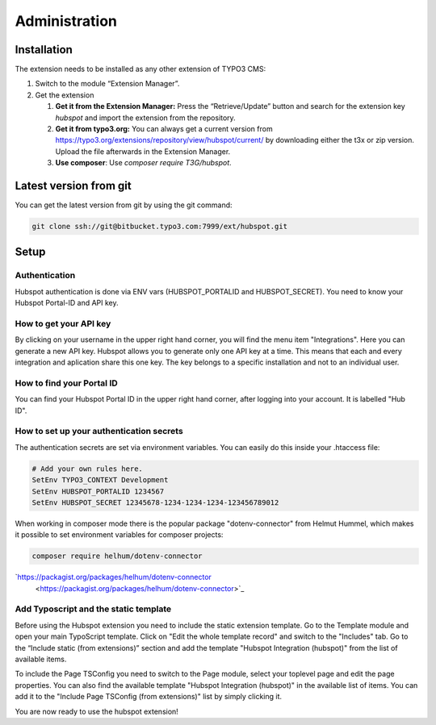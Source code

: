 Administration
==============


Installation
------------

The extension needs to be installed as any other extension of TYPO3 CMS:

#. Switch to the module “Extension Manager”.

#. Get the extension

   #. **Get it from the Extension Manager:** Press the “Retrieve/Update”
      button and search for the extension key *hubspot* and import the
      extension from the repository.

   #. **Get it from typo3.org:** You can always get a current version from
      `https://typo3.org/extensions/repository/view/hubspot/current/
      <https://typo3.org/extensions/repository/view/hubspot/current/>`_ by
      downloading either the t3x or zip version. Upload
      the file afterwards in the Extension Manager.

   #. **Use composer**: Use `composer require T3G/hubspot`.

Latest version from git
-----------------------
You can get the latest version from git by using the git command:

.. code-block:: bash

   git clone ssh://git@bitbucket.typo3.com:7999/ext/hubspot.git


Setup
-----

Authentication
^^^^^^^^^^^^^^

Hubspot authentication is done via ENV vars (HUBSPOT_PORTALID and
HUBSPOT_SECRET). You need to know your Hubspot Portal-ID and API key.

How to get your API key
^^^^^^^^^^^^^^^^^^^^^^^

By clicking on your username in the upper right hand corner, you will find
the menu item "Integrations". Here you can generate a new API key. Hubspot
allows you to generate only one API key at a time. This means that each and
every integration and aplication share this one key. The key belongs to a
specific installation and not to an individual user.

How to find your Portal ID
^^^^^^^^^^^^^^^^^^^^^^^^^^

You can find your Hubspot Portal ID in the upper right hand corner, after
logging into your account. It is labelled "Hub ID".

How to set up your authentication secrets
^^^^^^^^^^^^^^^^^^^^^^^^^^^^^^^^^^^^^^^^^

The authentication secrets are set via environment variables. You can
easily do this inside your .htaccess file:


.. code-block:: bash

   # Add your own rules here.
   SetEnv TYPO3_CONTEXT Development
   SetEnv HUBSPOT_PORTALID 1234567
   SetEnv HUBSPOT_SECRET 12345678-1234-1234-1234-123456789012

When working in composer mode there is the popular package "dotenv-connector"
from Helmut Hummel, which makes it possible to set environment variables for
composer projects:

.. code-block:: bash

   composer require helhum/dotenv-connector

`https://packagist.org/packages/helhum/dotenv-connector
      <https://packagist.org/packages/helhum/dotenv-connector>`_

Add Typoscript and the static template
^^^^^^^^^^^^^^^^^^^^^^^^^^^^^^^^^^^^^^

Before using the Hubspot extension you need to include the static extension
template. Go to the Template module and open your main TypoScript template.
Click on "Edit the whole template record" and switch to the "Includes" tab.
Go to the “Include static (from extensions)” section and add the template
"Hubspot Integration (hubspot)" from the list of available items.

To include the Page TSConfig you need to switch to the Page module, select
your toplevel page and edit the page properties. You can also find the
available template "Hubspot Integration (hubspot)" in the available list of
items. You can add it to the "Include Page TSConfig (from extensions)" list
by simply clicking it.

You are now ready to use the hubspot extension!
